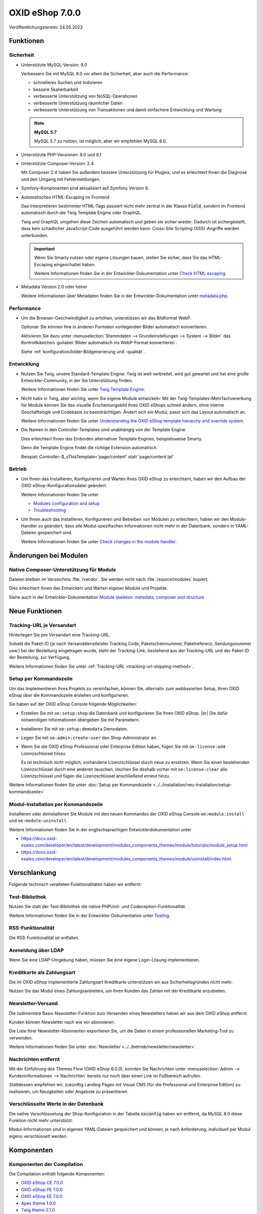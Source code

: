 OXID eShop 7.0.0
================

.. todo: #HR: Datum: verif. 24.05

Veröffentlichungstermin: 24.05.2023

Funktionen
----------

Sicherheit
^^^^^^^^^^

* Unterstützte MySQL-Version: 8.0

  Verbessern Sie mit MySQL 8.0 vor allem die Sicherheit, aber auch die Performance:

  * schnelleres Suchen und Indizieren
  * bessere Skalierbarkeit
  * verbesserte Unterstützung von NoSQL-Operationen
  * verbesserte Unterstützung räumlicher Daten
  * verbesserte Unterstützung von Transaktionen und damit einfachere Entwicklung und Wartung

  .. note::
     **MySQL 5.7**

     MySQL 5.7 zu nutzen, ist möglich, aber wir empfehlen MySQL 8.0.


* Unterstützte PHP-Versionen: 8.0 und 8.1

* Unterstützte Composer-Version: 2.4

  Mit Composer 2.4 haben Sie außerdem bessere Unterstützung für Plugins, und es erleichtert Ihnen die Diagnose und den Umgang mit Fehlermeldungen.

* Symfony-Komponenten sind aktualisiert auf Symfony Version 6.

* Automatisches HTML-Escaping im Frontend

  Das Interpretieren bestimmter HTML-Tags passiert nicht mehr zentral in der Klasse :code:`Field`, sondern im Frontend automatisch durch die Twig Template Engine oder GraphQL.

  Twig und GraphQL umgehen diese Zeichen automatisch und geben sie sicher wieder. Dadurch ist sichergestellt, dass kein schädlicher JavaScript-Code ausgeführt werden kann. Cross-Site Scripting (XSS)-Angriffe werden unterbunden.

  .. important::

     Wenn Sie Smarty nutzen oder eigene Lösungen bauen, stellen Sie sicher, dass Sie das HTML-Escaping eingeschaltet haben.

     .. todo: #tbd: verify URL: (https://docs.oxid-esales.com/developer/en/7.0-rc.2/update/eshop_from_65_to_7/modules.html#check-html-escaping)

     Weitere Informationen finden Sie in der Entwickler-Dokumentation unter `Check HTML escaping <https://docs.oxid-esales.com/developer/en/latest/update/eshop_from_65_to_7/modules.html#check-html-escaping>`_.

* Metadata Version 2.0 oder höher

  Weitere Informationen über Metadaten finden Sie in der Entwickler-Dokumentation unter `metadata.php <https://docs.oxid-esales.com/developer/en/latest/development/modules_components_themes/module/skeleton/metadataphp/index.html>`_.


Performance
^^^^^^^^^^^

* Um die Browser-Geschwindigkeit zu erhöhen, unterstützen wir das Bildformat WebP.

  Optional: Sie können Ihre in anderen Formaten vorliegenden Bilder automatisch konvertieren.

  Aktivieren Sie dazu unter :menuselection:`Stammdaten --> Grundeinstellungen --> System --> Bilder` das Kontrollkästchen :guilabel:`Bilder automatisch ins WebP-Format konvertieren`.

  Siehe :ref:`konfiguration/bilder:Bildgenerierung und -qualität`.

  .. todo: EN: :menuselection:`Master Settings --> Core Settings --> System --> Pictures` -- checkbox :guilabel:`Automatically convert images to WebP format`

Entwicklung
^^^^^^^^^^^

* Nutzen Sie Twig, unsere Standard-Template Engine. Twig ist weit verbreitet, wird gut gewartet und hat eine große Entwickler-Community, in der Sie Unterstützung finden.

  Weitere Informationen finden Sie unter `Twig Template Engine <https://docs.oxid-esales.com/developer/en/latest/development/modules_components_themes/project/twig_template_engine/index.html>`_.

* Nicht nativ in Twig, aber wichtig, wenn Sie eigene Module entwickeln: Mit der Twig-Templates-Mehrfachvererbung für Module können Sie das visuelle Erscheinungsbild Ihres OXID eShops schnell ändern, ohne interne Geschäftslogik und Codebasis zu beeinträchtigen. Ändert sich ein Modul, passt sich das Layout automatisch an.

  Weitere Informationen finden Sie unter `Understanding the OXID eShop template hierarchy and override system <https://docs.oxid-esales.com/developer/en/latest/development/modules_components_themes/theme/theme_template_hierarchy.html>`_.


* Die Namen in den Controller-Templates sind unabhängig von der Template Engine.

  Dies erleichtert Ihnen das Einbinden alternativer Template Engines, beispielsweise Smarty.

  Denn die Template Engine findet die richtige Extension automatisch.

  Beispiel: Controller::$_sThisTemplate='page/content' statt 'page/content.tpl'

Betrieb
^^^^^^^

* Um Ihnen das Installieren, Konfigurieren und Warten Ihres OXID eShop zu erleichtern, haben wir den Aufbau der OXID eShop-Konfigurationsdatei geändert.

  Weitere Informationen finden Sie unter

  * `Modules configuration and setup <https://docs.oxid-esales.com/developer/en/latest/development/modules_components_themes/project/module_configuration/modules_configuration.html>`_
  * `Troubleshooting <https://docs.oxid-esales.com/developer/en/latest/development/modules_components_themes/module/installation_setup/troubleshooting.html>`_

* Um Ihnen auch das Installieren, Konfigurieren und Betreiben von Modulen zu erleichtern, haben wir den Module-Handler so geändert, dass alle Modul-spezifischen Informationen nicht mehr in der Datenbank, sondern in YAML-Dateien gespeichert sind.

  Weitere Informationen finden Sie unter `Check changes in the module handler <https://docs.oxid-esales.com/developer/en/latest/update/eshop_from_65_to_7/modules.html#port-to-v7-module-handler-20221123>`_.

  .. todo: #tbd: URL verif.


Änderungen bei Modulen
----------------------

Native Composer-Unterstützung für Module
^^^^^^^^^^^^^^^^^^^^^^^^^^^^^^^^^^^^^^^^

Dateien bleiben im Verzeichnis :file:`/vendor`. Sie werden nicht nach :file:`/source/modules` kopiert.

Dies erleichtert Ihnen das Entwickeln und Warten eigener Module und Projekte.

Siehe auch in der Entwickler-Dokumentation `Module skeleton: metadata, composer and structure <https://docs.oxid-esales.com/developer/en/latest/development/modules_components_themes/module/skeleton/index.html>`_


Neue Funktionen
---------------

Tracking-URL je Versandart
^^^^^^^^^^^^^^^^^^^^^^^^^^

.. todo: #tbd: Doku im entspr. Kap. erg: :menuselection:`Stammdaten --> Grundeinstellungen --> Einstell. --> Weitere Einstellungen`
        :menuselection:`Master Settings --> Core Settings --> Settings --> Other Settings`, :guilabel:`Standard shipping provider tracking URL`

Hinterlegen Sie pro Versandart eine Tracking-URL.

Sobald die Paket-ID (je nach Versanddienstleister Tracking Code, Paketscheinnummer, Paketreferenz, Sendungsnummer usw.) bei der Bestellung eingetragen wurde, steht der Tracking-Link, bestehend aus der Tracking-URL und der Paket-ID der Bestellung, zur Verfügung.

Weitere Informationen finden Sie unter :ref:`Tracking-URL <tracking-url-shipping-method>`.

Setup per Kommandozeile
^^^^^^^^^^^^^^^^^^^^^^^

Um das Implementieren Ihres Projekts zu vereinfachen, können Sie, alternativ zum webbasierten Setup, Ihren OXID eShop über die Kommandozeile erstellen und konfigurieren.

Sie haben auf der OXID eShop Console folgende Möglichkeiten:

* Erstellen Sie mit ``oe:setup:shop`` die Datenbank und konfigurieren Sie Ihren OXID eShop.
  |br|
  Die dafür notwendigen Informationen übergeben Sie mit Parametern.

* Installieren Sie mit ``oe:setup:demodata`` Demodaten.
* Legen Sie mit ``oe:admin:create-user`` den Shop-Administrator an.
* Wenn Sie die OXID eShop Professional oder Enterprise Edition haben, fügen Sie mit ``oe:license:add`` Lizenzschlüssel hinzu.

  Es ist technisch nicht möglich, vorhandene Lizenzschlüssel durch neue zu ersetzen. Wenn Sie einen bestehenden Lizenzschlüssel durch eine anderen tauschen, löschen Sie deshalb vorher mit ``oe:license:clear`` alle Lizenzschlüssel und fügen die Lizenzschlüssel anschließend erneut hinzu.

Weitere Informationen finden Sie unter :doc:`Setup per Kommandozeile <../../installation/neu-installation/setup-kommandozeile>`

Modul-Installation per Kommandozeile
^^^^^^^^^^^^^^^^^^^^^^^^^^^^^^^^^^^^

Installieren oder deinstallieren Sie Module mit den neuen Kommandos der OXID eShop Console ``oe:module:install`` und ``oe:module:uninstall``.

Weitere Informationen finden Sie in der englischsprachigen Entwicklerdokumentation unter

.. todo: #tbd: URLs verifiz.
    * https://docs.oxid-esales.com/developer/en/7.0-rc.1/development/modules_components_themes/module/tutorials/module_setup.html
    * https://docs.oxid-esales.com/developer/en/7.0-rc.1/development/modules_components_themes/module/uninstall/index.html.

* https://docs.oxid-esales.com/developer/en/latest/development/modules_components_themes/module/tutorials/module_setup.html
* https://docs.oxid-esales.com/developer/en/latest/development/modules_components_themes/module/uninstall/index.html.

Verschlankung
-------------

Folgende technisch veralteten Funktionalitäten haben wir entfernt:

Test-Bibliothek
^^^^^^^^^^^^^^^

Nutzen Sie statt der Test-Bibliothek die native PHPUnit- und Codeception-Funktionalität.

Weitere Informationen finden Sie in der Entwickler-Dokumentation unter `Testing <https://docs.oxid-esales.com/developer/en/latest/development/modules_components_themes/module/testing/codeception/index.html>`_.

RSS-Funktionalität
^^^^^^^^^^^^^^^^^^

Die RSS-Funktionalität ist entfallen.

Anmeldung über LDAP
^^^^^^^^^^^^^^^^^^^

Wenn Sie eine LDAP-Umgebung haben, müssen Sie eine eigene Login-Lösung implementieren.


Kreditkarte als Zahlungsart
^^^^^^^^^^^^^^^^^^^^^^^^^^^

Die im OXID eShop implementierte Zahlungsart Kreditkarte unterstützen wir aus Sicherheitsgründen nicht mehr.

Nutzen Sie das Modul eines Zahlungsanbieters, um Ihren Kunden das Zahlen mit der Kreditkarte anzubieten.

Newsletter-Versand
^^^^^^^^^^^^^^^^^^

Die rudimentäre Basis-Newsletter-Funktion zum Versenden eines Newsletters haben wir aus dem OXID eShop entfernt.

Kunden können Newsletter nach wie vor abonnieren.

Die Liste Ihrer Newsletter-Abonnenten exportieren Sie, um die Daten in einem professionellen Marketing-Tool zu verwenden.

Weitere Informationen finden Sie unter :doc:`Newsletter <../../betrieb/newsletter/newsletter>`.

Nachrichten entfernt
^^^^^^^^^^^^^^^^^^^^

Mit der Einführung des Themes Flow (OXID eShop 6.0.0), konnten Sie Nachrichten unter :menuselection:`Admin --> Kundeninformationen --> Nachrichten` bereits nur noch über einen Link im Fußbereich aufrufen.

Stattdessen empfehlen wir, zukünftig Landing Pages mit Visual CMS (für die Professional und Enterprise Edition) zu realisieren, um Neuigkeiten oder Angebote zu präsentieren.

Verschlüsselte Werte in der Datenbank
^^^^^^^^^^^^^^^^^^^^^^^^^^^^^^^^^^^^^

Die native Verschlüsselung der Shop-Konfiguration in der Tabelle :code:`oxconfig` haben wir entfernt, da MySQL 8.0 diese Funktion nicht mehr unterstützt.

Modul-Informationen sind in eigenen YAML-Dateien gespeichert und können, je nach Anforderung, individuell per Modul eigens verschlüsselt werden.

Komponenten
-----------

Komponenten der Compilation
^^^^^^^^^^^^^^^^^^^^^^^^^^^

Die Compilation enthält folgende Komponenten:

.. todo: Metapackes: https://github.com/OXID-eSales/oxideshop_metapackage_ce/blob/b-7.0/composer.json, dito: PE, EE
.. todo: #done: Flow und Wave weg, dafür Twig
.. todo: #Support: Sind Twig admin-theme und Twig component durch Twig theme abgedeckt?
.. todo: #done: Payone, Klarna, Unzer, PayPal entfallen

* `OXID eShop CE 7.0.0 <https://github.com/OXID-eSales/oxideshop_ce/blob/v7.0.0/CHANGELOG.md>`_
* `OXID eShop PE 7.0.0 <https://github.com/OXID-eSales/oxideshop_pe/blob/v7.0.0/CHANGELOG.md>`_
* `OXID eShop EE 7.0.0 <https://github.com/OXID-eSales/oxideshop_ee/blob/v7.0.0/CHANGELOG.md>`_
* `Apex theme 1.0.0 <https://github.com/OXID-eSales/apex-theme/blob/v1.0.0/CHANGELOG.md>`_
* `Twig theme 2.1.0 <https://github.com/OXID-eSales/twig-theme/blob/v2.1.0/CHANGELOG.md>`_
* `Twig admin theme 2.1.0 <https://github.com/OXID-eSales/twig-admin-theme/blob/v2.1.0/CHANGELOG.md>`_
* `Twig component 2.1.0 <https://github.com/OXID-eSales/twig-component/blob/v2.1.0/CHANGELOG.md>`_

* `OXID eShop composer plugin 7.1.0 <https://github.com/OXID-eSales/oxideshop_composer_plugin/blob/v7.1.0/CHANGELOG.md>`_
* `OXID eShop Views Generator 2.1.0 <https://github.com/OXID-eSales/oxideshop-db-views-generator/blob/v2.1.0/CHANGELOG.md>`_
* `OXID eShop DemoData installer 3.1.0 <https://github.com/OXID-eSales/oxideshop-demodata-installer/blob/v3.1.0/CHANGELOG.md>`_
* `OXID eShop demodata CE/PE/EE 8.0.0 <https://github.com/OXID-eSales/oxideshop_demodata_ce/blob/v8.0.0/CHANGELOG.md>`_
* `OXID eShop doctrine migration integration 5.1.0 <https://github.com/OXID-eSales/oxideshop-doctrine-migration-wrapper/blob/v5.1.0/CHANGELOG.md>`_
* `OXID eShop facts 4.1.0 <https://github.com/OXID-eSales/oxideshop-facts/blob/v4.1.0/CHANGELOG.md>`_
* `Unified Namespace Generator 4.1.0 <https://github.com/OXID-eSales/oxideshop-unified-namespace-generator/blob/v4.1.0/CHANGELOG.md>`_

* `GDPR Opt-In 3.0 <https://github.com/OXID-eSales/gdpr-optin-module/blob/v2.3.3/CHANGELOG.md>`_
* `OXID Cookie Management powered by usercentrics 2.0.2 <https://github.com/OXID-eSales/usercentrics/blob/v2.0.2/CHANGELOG.md>`_
* `WYSIWYG Editor + Mediathek 3.0.1 <https://github.com/OXID-eSales/ddoe-wysiwyg-editor-module/blob/v3.0.1/CHANGELOG.md>`_
* `Makaira 2.1.0 <https://github.com/MakairaIO/oxid-connect-essential/blob/2.1.0/CHANGELOG.md>`_


Systemvoraussetzungen
^^^^^^^^^^^^^^^^^^^^^

Die Systemvoraussetzungen finden Sie unter :ref:`installation/neu-installation/server-und-systemvoraussetzungen:Server- und Systemvoraussetzungen`.

Installation
^^^^^^^^^^^^

Folgen Sie zum Installieren den Anleitungen unter :ref:`installation/index:Installation`.

Korrekturen
-----------

* https://bugs.oxid-esales.com/changelog_page.php?version_id=344
* https://bugs.oxid-esales.com/changelog_page.php?version_id=630
* https://bugs.oxid-esales.com/changelog_page.php?version_id=728


.. Intern: oxbajt, Status:
